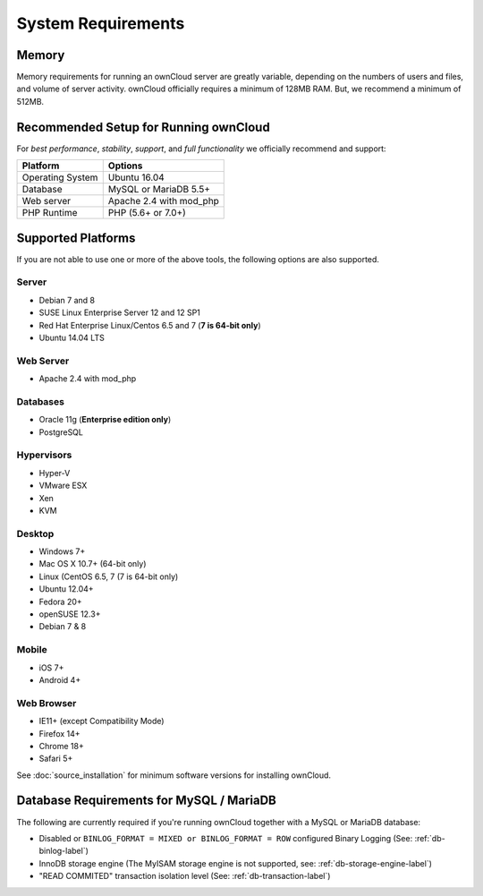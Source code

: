 ===================
System Requirements
===================

Memory
------

Memory requirements for running an ownCloud server are greatly variable,
depending on the numbers of users and files, and volume of server activity.
ownCloud officially requires a minimum of 128MB RAM. But, we recommend
a minimum of 512MB.

Recommended Setup for Running ownCloud
--------------------------------------

For *best performance*, *stability*, *support*, and *full functionality* we
officially recommend and support:

================= =============================================================
Platform          Options
================= =============================================================
Operating System  Ubuntu 16.04
Database          MySQL or MariaDB 5.5+
Web server        Apache 2.4 with mod_php
PHP Runtime       PHP (5.6+ or 7.0+)
================= =============================================================

Supported Platforms
-------------------

If you are not able to use one or more of the above tools, the following
options are also supported. 

Server
^^^^^^

- Debian 7 and 8
- SUSE Linux Enterprise Server 12 and 12 SP1
- Red Hat Enterprise Linux/Centos 6.5 and 7 (**7 is 64-bit only**)
- Ubuntu 14.04 LTS

Web Server
^^^^^^^^^^

- Apache 2.4 with mod_php

Databases
^^^^^^^^^

- Oracle 11g (**Enterprise edition only**)
- PostgreSQL

Hypervisors 
^^^^^^^^^^^

- Hyper-V
- VMware ESX
- Xen
- KVM

Desktop
^^^^^^^

- Windows 7+
- Mac OS X 10.7+ (64-bit only)
- Linux (CentOS 6.5, 7 (7 is 64-bit only)
- Ubuntu 12.04+
- Fedora 20+
- openSUSE 12.3+
- Debian 7 & 8

Mobile 
^^^^^^

- iOS 7+
- Android 4+

Web Browser 
^^^^^^^^^^^

- IE11+ (except Compatibility Mode)
- Firefox 14+
- Chrome 18+
- Safari 5+

See :doc:`source_installation` for minimum software versions for installing ownCloud.

Database Requirements for MySQL / MariaDB
-----------------------------------------

The following are currently required if you're running ownCloud together with a MySQL or MariaDB database:

* Disabled or ``BINLOG_FORMAT = MIXED or BINLOG_FORMAT = ROW`` configured Binary Logging (See: :ref:`db-binlog-label`)
* InnoDB storage engine (The MyISAM storage engine is not supported, see: :ref:`db-storage-engine-label`)
* "READ COMMITED" transaction isolation level (See: :ref:`db-transaction-label`)
